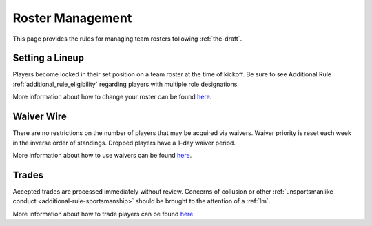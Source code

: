 .. _roster-management:

Roster Management
=================
This page provides the rules for managing team rosters following :ref:`the-draft`.

Setting a Lineup
----------------
Players become locked in their set position on a team roster at the time of kickoff.
Be sure to see Additional Rule :ref:`additional_rule_eligibility` regarding players
with multiple role designations.

More information about how to change your roster can be found `here <https://support.espn.com/hc/en-us/articles/115003847311-Setting-Your-Lineup>`_.

Waiver Wire
-----------
There are no restrictions on the number of players that may be acquired via waivers.
Waiver priority is reset each week in the inverse order of standings. Dropped players
have a 1-day waiver period.

More information about how to use waivers can be found `here <https://support.espn.com/hc/en-us/articles/360000036711-Claim-a-Player-Off-Waivers>`_.

Trades
------
Accepted trades are processed immediately without review. Concerns of collusion or other
:ref:`unsportsmanlike conduct <additional-rule-sportsmanship>` should be brought to the
attention of a :ref:`lm`.

More information about how to trade players can be found `here <https://www.espn.com/fantasy/football/story/_/id/19541648/trading>`_.

